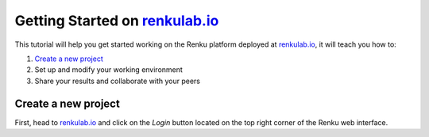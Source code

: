 .. _getting_started_renkulab:

Getting Started on `renkulab.io <https://renkulab.io>`__
========================================================

This tutorial will help you get started working on the Renku platform deployed
at `renkulab.io <https://renkulab.io>`__, it will teach you how to:

1. `Create a new project`_
2. Set up and modify your working environment
3. Share your results and collaborate with your peers

Create a new project
^^^^^^^^^^^^^^^^^^^^

First, head to `renkulab.io <https://renkulab.io>`__ and click on the *Login*
button located on the top right corner of the Renku web interface.
